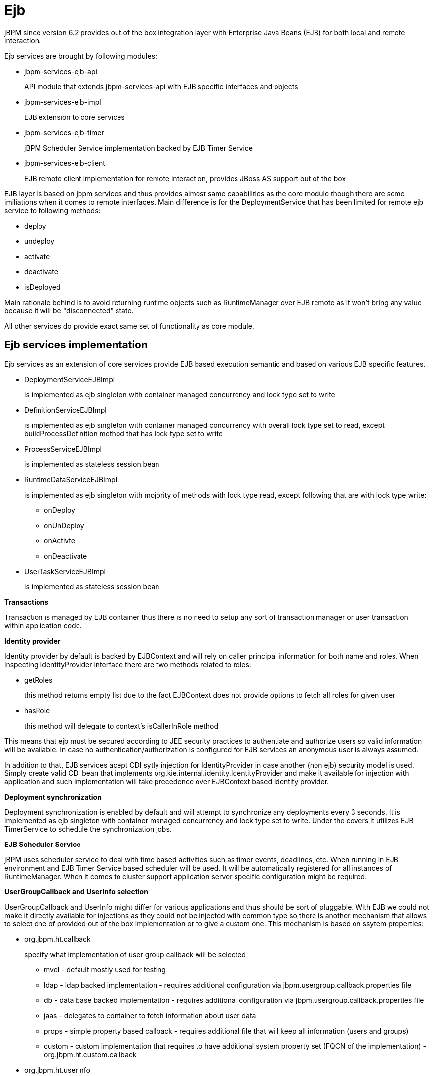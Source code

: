 
= Ejb
:imagesdir: ..

jBPM since version 6.2 provides out of the box integration layer with Enterprise Java Beans (EJB) for both local and remote interaction. 

Ejb services are brought by following modules:

* jbpm-services-ejb-api
+
API module that extends jbpm-services-api with EJB specific interfaces and objects

* jbpm-services-ejb-impl
+
EJB extension to core services

* jbpm-services-ejb-timer
+
jBPM Scheduler Service implementation backed by EJB Timer Service

* jbpm-services-ejb-client
+
EJB remote client implementation for remote interaction, provides JBoss AS support out of the box


EJB layer is based on jbpm services and thus provides almost same capabilities as the core module though there are some imiliations when it comes to remote interfaces.
Main difference is for the DeploymentService that has been limited for remote ejb service to following methods:

* deploy
* undeploy
* activate
* deactivate
* isDeployed

Main rationale behind is to avoid returning runtime objects such as RuntimeManager over EJB remote as it won't bring any value because it will be "disconnected" state.

All other services do provide exact same set of functionality as core module.

== Ejb services implementation

Ejb services as an extension of core services provide EJB based execution semantic and based on various EJB specific features.

* DeploymentServiceEJBImpl
+
is implemented as ejb singleton with container managed concurrency and lock type set to write

* DefinitionServiceEJBImpl 
+
is implemented as ejb singleton with container managed concurrency with overall lock type set to read, except buildProcessDefinition method that has lock type set to write

* ProcessServiceEJBImpl
+
is implemented as stateless session bean

* RuntimeDataServiceEJBImpl
+
is implemented as ejb singleton with mojority of methods with lock type read, except following that are with lock type write:

*** onDeploy
*** onUnDeploy
*** onActivte
*** onDeactivate

* UserTaskServiceEJBImpl
+
is implemented as stateless session bean


*Transactions*

Transaction is managed by EJB container thus there is no need to setup any sort of transaction manager or user transaction within application code.



*Identity provider*

Identity provider by default is backed by EJBContext and will rely on caller principal information for both name and roles.
When inspecting IdentityProvider interface there are two methods related to roles:

* getRoles
+
this method returns empty list due to the fact EJBContext does not provide options to fetch all roles for given user

* hasRole
+
this method will delegate to context's isCallerInRole method


This means that ejb must be secured according to JEE security practices to authentiate and authorize users so valid information will be available.
In case no authentication/authorization is configured for EJB services an anonymous user is always assumed.

In addition to that, EJB services acept CDI sytly injection for IdentityProvider in case another (non ejb) security model is used.
Simply create valid CDI bean that implements org.kie.internal.identity.IdentityProvider and make it available for injection with application and such implementation will take precedence over EJBContext based identity provider.



*Deployment synchronization*

Deployment synchronization is enabled by default and will attempt to synchronize any deployments every 3 seconds.
It is implemented as ejb singleton with container managed concurrency and lock type set to write.
Under the covers it utilizes EJB TimerService to schedule the synchronization jobs.



*EJB Scheduler Service*

jBPM uses scheduler service to deal with time based activities such as timer events, deadlines, etc.
When running in EJB environment and EJB Timer Service based scheduler will be used.
It will be automatically registered for all instances of RuntimeManager.
When it comes to cluster support application server specific configuration might be required.



*UserGroupCallback and UserInfo selection*

UserGroupCallback and UserInfo might differ for various applications and thus should be sort of pluggable.
With EJB we could not make it directly available for injections as they could not be injected with common type so there is another mechanism that allows to select one of provided out of the box implementation or to give a custom one.
This mechanism is based on ssytem properties:

* org.jbpm.ht.callback
+
specify what implementation of user group callback will be selected

*** mvel - default mostly used for testing
*** ldap - ldap backed implementation - requires additional configuration via jbpm.usergroup.callback.properties file
*** db - data base backed implementation - requires additional configuration via jbpm.usergroup.callback.properties file
*** jaas - delegates to container to fetch information about user data
*** props - simple property based callback - requires additional file that will keep all information (users and groups)
*** custom - custom implementation that requires to have additional system property set (FQCN of the implementation) - org.jbpm.ht.custom.callback

* org.jbpm.ht.userinfo
+
specify what implementation of UserInfo shall be used, one of:

*** ldap - backed by ldap - requires configuration via jbpm-user.info.properties file
*** db - backed by data base - requires configuration via jbpm-user.info.properties file
*** props - backed by simple property file
*** custom - custom implementation that requires to have additional system property set (FQCN of the implementation) - org.jbpm.ht.custom.userinfo


System properties can either be added to the startup configuration of the server (jvm) which is recommended or be set programmatically before services will be used - for example with custom @Startup bean that will configure it properly for selected callback and user info.

A example application that utilizes EJB services can be found https://github.com/jsvitak/jbpm-6-examples/tree/master/rewards-basic[here].

== Local interface

Local EJB services are brought via dedicated local interfaces that extends core services:

* org.jbpm.services.ejb.api.DefinitionServiceEJBLocal
* org.jbpm.services.ejb.api.DeploymentServiceEJBLocal
* org.jbpm.services.ejb.api.ProcessServiceEJBLocal
* org.jbpm.services.ejb.api.RuntimeDataServiceEJBLocal
* org.jbpm.services.ejb.api.UserTaskServiceEJBLocal

These interfaces should be used as injection points and shall be annotated with @EJB:

[source,java]
----
@EJB
private DefinitionServiceEJBLocal bpmn2Service;
	
@EJB
private DeploymentServiceEJBLocal deploymentService;
	
@EJB
private ProcessServiceEJBLocal processService;
	
@EJB
private RuntimeDataServiceEJBLocal runtimeDataService;
----

Once injected operations can be invoked on them as with core modules, there are no restrictions to their usage. 

== Remote interface

Remote EJB services are defined as dedicated remote interfaces that extends core services:

* org.jbpm.services.ejb.api.DefinitionServiceEJBRemote
* org.jbpm.services.ejb.api.DeploymentServiceEJBRemote
* org.jbpm.services.ejb.api.ProcessServiceEJBRemote
* org.jbpm.services.ejb.api.RuntimeDataServiceEJBRemote
* org.jbpm.services.ejb.api.UserTaskServiceEJBRemote

These can be used similar way as local interfaces except for handling custom types.
Custom types can be defined:

* globally
+
such types are available on application classpath - included in the enterprise application

* locally to the deployment unit
+
such types are declared as project (kjar) dependency and are resolved on deployment time
 Globally available types do not require any special handling as they will be available for EJB container when remote requests are handled - marshalling of incoming data.
Though local custom types won't be visible by default to EJB container as they are not on application classpath.
Thus special handling of such types is required.

EJB services provides easy yet rather powerful mechanism to resolve the issue - it comes with two additional types:

* org.jbpm.services.ejb.remote.api.RemoteObject
+
Serializable wrapper class for single value parameters

* org.jbpm.services.ejb.remote.api.RemoteMap
+
Dedicated java.util.Map implementation to simplify remote invocation of service methods that accept custom object input.
This map is backed by an internal map that holds already serialized content to avoid additional serialization on sending time.
That removes the burden of ensuring that container will know about all custom data model classes as part of global classpath. 
+
This implementation does not support all methods that are usually not used when sending data.
It shall be considered only as a wrapper only and not actual and complete implementation of a map.


These special objects will perform eager serialization to bytes using ObjectInputStream to remove the need of serialization from the EJB client/container.
Though it might be worse in case of performance it does overcome much more complecated handling of class loaders on EJB container side to allow use of custom types defined in the project.

Here is an example code needed to work with local types and remote EJB:

[source,java]
----
// start a process with custom types via remote EJB

Map<String, Object> parameters = new RemoteMap();
Person person = new org.jbpm.test.Person("john", 25, true);
parameters.put("person", person);

Long processInstanceId = processService.startProcess(deploymentUnit.getIdentifier(), "custom-data-project.work-on-custom-data", parameters);

// fetch task data and complete task with custom types via remote EJB
Map<String, Object> data = userTaskService.getTaskInputContentByTaskId(taskId);
        
Person fromTaskPerson = data.get("_person");
fromTaskPerson.setName("John Doe");
        
RemoteMap outcome = new RemoteMap();
outcome.put("person_", fromTaskPerson);
        
userTaskService.complete(taskId, "john", outcome);
----

Similar way RemoteObject can be used for example to send evnet to process instance:

[source,java]
----
// send event with custom type via remote EJB
Person person = new org.jbpm.test.Person("john", 25, true);

RemoteObject myObject = new RemoteObject(person);

processService.signalProcessInstance(processInstanceId, "MySignal", myObject);
----

These illustrates how to wrap custom data when interacting with remote EJB services.
Next section will introduce how to make a connection to a remote service vai client code.

=== Remote EJB client

Remote client support is provided by implemetation of ClientServiceFactory interface that is facede for application server specific code:

[source,java]
----
/**
 * Generic service factory used for remote look ups that are usually container specific.
 *
 */
public interface ClientServiceFactory {
	
	/**
	 * Returns unique name of given factory implementation
	 * @return
	 */
	String getName();

	/**
	 * Returns remote view of given service interface from selected application
	 * @param application application identifier on the container
	 * @param serviceInterface remote service interface to be found
	 * @return
	 * @throws NamingException
	 */
	<T> T getService(String application, Class<T> serviceInterface) throws NamingException;
}
----

Implementations can be dynamically registered using ServiceLoader mechanism and by default there is only one available for JBoss AS/EAP/Wildfly.
Each ClientServiceFactory must provide name which will be used to register it within the client registry so it can be then easily looked up.

Here is a code used to get hold of default JBoss based remote client:

[source,java]
----
// get hold of valid client service factory
ClientServiceFactory factory = ServiceFactoryProvider.getProvider("JBoss");

// application is the name known to application server aka module name
String application = "sample-war-ejb-app";

// get given service out of the factory
DeploymentServiceEJBRemote deploymentService = factory.getService(application, DeploymentServiceEJBRemote.class);
----

With service available all know to its interface methods are ready to be used.

When working with JBoss AS and remote client you can add following maven dependency to bring in all EJB client libraries:

[source,xml]
----
<dependency>
  <groupId>org.jboss.as</groupId>
  <artifactId>jboss-as-ejb-client-bom</artifactId>
  <version>7.2.0.Final</version> <!-- use valid version for the server you run on -->
  <optional>true</optional>
  <type>pom</type>
</dependency>
----
